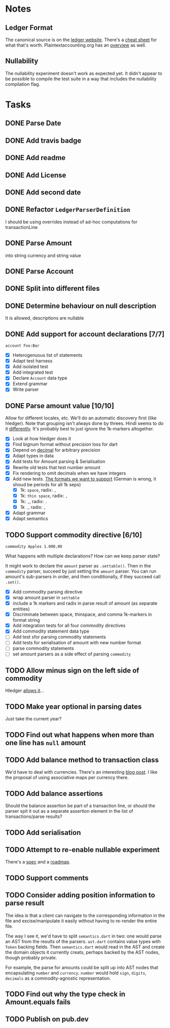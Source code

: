 * Notes
** Ledger Format
The canonical source is on the [[https://www.ledger-cli.org/3.0/doc/ledger3.html#Journal-File-Format-for-Developers][ledger website]]. There's a [[https://devhints.io/ledger][cheat sheet]]
for what that's worth. Plaintextaccounting.org has an [[https://plaintextaccounting.org/quickref/][overview]] as well.
** Nullability
The nullability experiment doesn't work as expected yet. It didn't
appear to be possible to compile the test suite in a way that includes
the nullability compilation flag.


* Tasks
** DONE Parse Date
** DONE Add travis badge
** DONE Add readme
** DONE Add License
** DONE Add second date
** DONE Refactor =LedgerParserDefinition=
I should be using overrides instead of ad-hoc computations for transactionLine
** DONE Parse Amount
into string currency and string value
** DONE Parse Account
** DONE Split into different files
** DONE Determine behaviour on null description
It is allowed, descriptions are nullable
** DONE Add support for account declarations [7/7]
=account Foo:Bar=
- [X] Heterogenuous list of statements
- [X] Adapt test harness
- [X] Add isolated test
- [X] Add integrated test
- [X] Declare =Account= data type
- [X] Extend grammar
- [X] Write parser
** DONE Parse amount value [10/10]
Allow for different locales, etc. We'll do an automatic discovery
first (like hledger). Note that grouping isn't always done by
threes. Hindi seems to do it [[https://docs.microsoft.com/en-us/globalization/locale/number-formatting][differently]]. It's probably best to just
ignore the 1k-markers altogether.
- [X] Look at how hledger does it
- [X] Find bignum format without precision loss for dart
- [X] Depend on [[https://pub.dev/packages/decimal][decimal]] for arbitrary precision
- [X] Adapt types in data
- [X] Add tests for Amount parsing & Serialisation
- [X] Rewrite old tests that test number amount
- [X] Fix rendering to omit decimals when we have integers
- [X] Add new tests. [[https://docs.oracle.com/cd/E19455-01/806-0169/overview-9/index.html][The formats we want to support]] (German is wrong, it shoud be periods for all 1k seps)
  - [X] 1k: =space=, radix: =,=
  - [X] 1k: =thin space=, radix: =,=
  - [X] 1k: =,=, radix: =.=
  - [X] 1k =.=, radix: =,=
- [X] Adapt grammar
- [X] Adapt semantics
** TODO Support commodity directive [6/10]
=commodity Apples 1.000,00=

What happens with multiple declarations? How can we keep parser state?

It might work to declare the =amount= parser as =.settable()=. Then in the
=commodity= parser, succeed by just setting the =amount= parser. You can
run amount's sub-parsers in order, and then conditionally, if they
succeed call =.set()=.

- [X] Add commodity parsing directive
- [X] wrap amount parser in =settable=
- [X] include a 1k markers and radix in parse result of amount (as separate entities)
- [X] Discriminate between space, thinspace, and comma 1k-markers in format string
- [X] Add integration tests for all four commodity directives
- [X] Add commodity statement data type
- [ ] Add test sfor parsing commodity statements
- [ ] Add tests for serialisation of amount with new number format
- [ ] parse commodity statements
- [ ] set amount parsers as a side effect of parsing =commodity=
** TODO Allow minus sign on the left side of commodity
Hledger [[https://hledger.org/journal.html#amounts][allows it]]...
** TODO Make year optional in parsing dates
Just take the current year?
** TODO Find out what happens when more than one line has =null= amount
** TODO Add balance method to transaction class
We'd have to deal with currencies. There's an interesting [[https://deque.blog/2017/08/17/a-study-of-4-money-class-designs-featuring-martin-fowler-kent-beck-and-ward-cunningham-implementations/][blog
post]]. I like the proposal of using associative maps per currency there.
** TODO Add balance assertions
Should the balance assertion be part of a transaction line, or should
the parser spit it out as a separate assertion element in the list of
transactions/parse results?
** TODO Add serialisation
** TODO Attempt to re-enable nullable experiment
There's a [[https://github.com/dart-lang/language/blob/master/accepted/future-releases/nnbd/feature-specification.md][spec]] and a [[https://github.com/dart-lang/language/blob/master/accepted/future-releases/nnbd/roadmap.md][roadmap]].
** TODO Support comments
** TODO Consider adding position information to parse result
The idea is that a client can navigate to the corresponding
information in the file and excise/manipulate it easily without having
to re-render the entire file.

The way I see it, we'd have to split =semantics.dart= in two: one would
parse an AST from the results of the parsers. =ast.dart= contains value
types with =Token= backing fields. Then =semantics.dart= would read in the
AST and create the domain objects it currently creats, perhaps backed
by the AST nodes, though probably private.

For example, the parse for amounts could be split up into AST nodes
that encapsulating =number= and =currency=. =number= would hold =sign=,
=digits=, =decimals= as a commodity-agnostic representation.
** TODO Find out why the type check in Amount.equals fails
** TODO Publish on pub.dev
